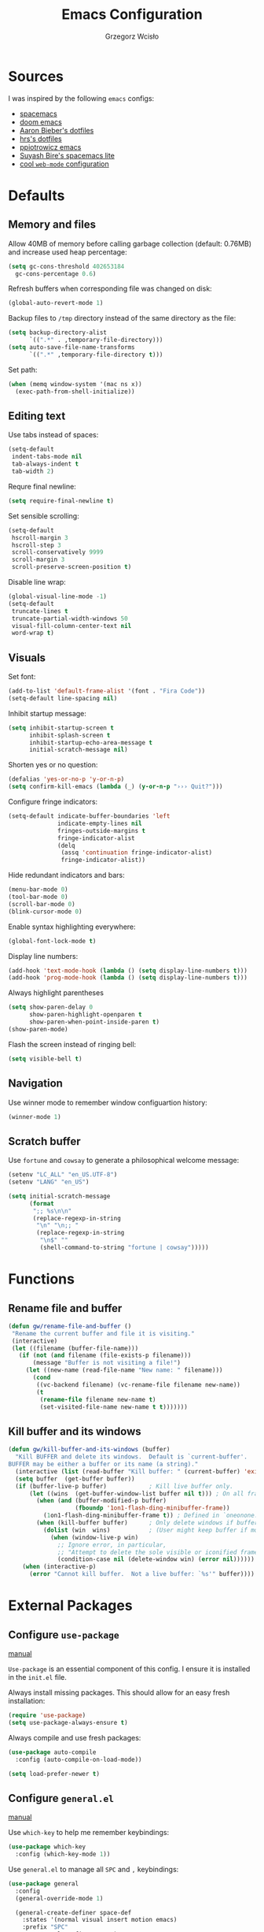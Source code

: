 #+TITLE: Emacs Configuration
#+AUTHOR: Grzegorz Wcisło
#+STARTUP: content

* Sources

I was inspired by the following =emacs= configs:

- [[https://github.com/syl20bnr/spacemacs][spacemacs]]
- [[https://github.com/hlissner/doom-emacs][doom emacs]]
- [[https://github.com/aaronbieber/dotfiles][Aaron Bieber's dotfiles]]
- [[https://github.com/hrs/dotfiles][hrs's dotfiles]]
- [[https://github.com/ppiotrowicz/emacs.d][ppiotrowicz emacs]]
- [[https://github.com/suyashbire1/emacs.d][Suyash Bire's spacemacs lite]]
- [[https://github.com/valignatev/dotfiles/blob/5d9d152bf27c300fc21d673dc5290a0073165425/.emacs.d/init.el][cool =web-mode= configuration]]

* Defaults
** Memory and files

Allow 40MB of memory before calling garbage collection (default:
0.76MB) and increase used heap percentage:

#+BEGIN_SRC emacs-lisp
  (setq gc-cons-threshold 402653184
    gc-cons-percentage 0.6)
#+END_SRC

Refresh buffers when corresponding file was changed on disk:

#+BEGIN_SRC emacs-lisp
  (global-auto-revert-mode 1)
#+END_SRC

Backup files to =/tmp= directory instead of the same directory as the file:

#+BEGIN_SRC emacs-lisp
  (setq backup-directory-alist
        `((".*" . ,temporary-file-directory)))
  (setq auto-save-file-name-transforms
        `((".*" ,temporary-file-directory t)))
#+END_SRC

Set path:

#+BEGIN_SRC emacs-lisp
  (when (memq window-system '(mac ns x))
    (exec-path-from-shell-initialize))
#+END_SRC

** Editing text

Use tabs instead of spaces:

#+BEGIN_SRC emacs-lisp
  (setq-default
   indent-tabs-mode nil
   tab-always-indent t
   tab-width 2)
#+END_SRC

Requre final newline:

#+BEGIN_SRC emacs-lisp
  (setq require-final-newline t)
#+END_SRC

Set sensible scrolling:

#+BEGIN_SRC emacs-lisp
  (setq-default
   hscroll-margin 3
   hscroll-step 3
   scroll-conservatively 9999
   scroll-margin 3
   scroll-preserve-screen-position t)
#+END_SRC

Disable line wrap:

#+BEGIN_SRC emacs-lisp
  (global-visual-line-mode -1)
  (setq-default
   truncate-lines t
   truncate-partial-width-windows 50
   visual-fill-column-center-text nil
   word-wrap t)
#+END_SRC

** Visuals

Set font:

#+BEGIN_SRC emacs-lisp
  (add-to-list 'default-frame-alist '(font . "Fira Code"))
  (setq-default line-spacing nil)
#+END_SRC

Inhibit startup message:

#+BEGIN_SRC emacs-lisp
  (setq inhibit-startup-screen t
        inhibit-splash-screen t
        inhibit-startup-echo-area-message t
        initial-scratch-message nil)
#+END_SRC

Shorten yes or no question:

#+BEGIN_SRC emacs-lisp
  (defalias 'yes-or-no-p 'y-or-n-p)
  (setq confirm-kill-emacs (lambda (_) (y-or-n-p "››› Quit?")))
#+END_SRC

Configure fringe indicators:

#+BEGIN_SRC emacs-lisp
  (setq-default indicate-buffer-boundaries 'left
                indicate-empty-lines nil
                fringes-outside-margins t
                fringe-indicator-alist
                (delq
                 (assq 'continuation fringe-indicator-alist)
                 fringe-indicator-alist))
#+END_SRC

Hide redundant indicators and bars:

#+BEGIN_SRC emacs-lisp
  (menu-bar-mode 0)
  (tool-bar-mode 0)
  (scroll-bar-mode 0)
  (blink-cursor-mode 0)
#+END_SRC

Enable syntax highlighting everywhere:

#+BEGIN_SRC emacs-lisp
  (global-font-lock-mode t)
#+END_SRC

Display line numbers:

#+BEGIN_SRC emacs-lisp
  (add-hook 'text-mode-hook (lambda () (setq display-line-numbers t)))
  (add-hook 'prog-mode-hook (lambda () (setq display-line-numbers t)))
#+END_SRC

Always highlight parentheses

#+BEGIN_SRC emacs-lisp
  (setq show-paren-delay 0
        show-paren-highlight-openparen t
        show-paren-when-point-inside-paren t)
  (show-paren-mode)
#+END_SRC

Flash the screen instead of ringing bell:

#+BEGIN_SRC emacs-lisp
  (setq visible-bell t)
#+END_SRC

** Navigation

Use winner mode to remember window configuartion history:

#+BEGIN_SRC emacs-lisp
  (winner-mode 1)
#+END_SRC

** Scratch buffer

Use =fortune= and =cowsay= to generate a philosophical welcome message:

#+BEGIN_SRC emacs-lisp
  (setenv "LC_ALL" "en_US.UTF-8")
  (setenv "LANG" "en_US")

  (setq initial-scratch-message
        (format
         ";; %s\n\n"
         (replace-regexp-in-string
          "\n" "\n;; "
          (replace-regexp-in-string
           "\n$" ""
           (shell-command-to-string "fortune | cowsay")))))
#+END_SRC

* Functions
** Rename file and buffer

#+BEGIN_SRC emacs-lisp
  (defun gw/rename-file-and-buffer ()
   "Rename the current buffer and file it is visiting."
   (interactive)
   (let ((filename (buffer-file-name)))
     (if (not (and filename (file-exists-p filename)))
         (message "Buffer is not visiting a file!")
       (let ((new-name (read-file-name "New name: " filename)))
         (cond
          ((vc-backend filename) (vc-rename-file filename new-name))
          (t
           (rename-file filename new-name t)
           (set-visited-file-name new-name t t)))))))
#+END_SRC
** Kill buffer and its windows

#+BEGIN_SRC emacs-lisp
(defun gw/kill-buffer-and-its-windows (buffer)
  "Kill BUFFER and delete its windows.  Default is `current-buffer'.
BUFFER may be either a buffer or its name (a string)."
  (interactive (list (read-buffer "Kill buffer: " (current-buffer) 'existing)))
  (setq buffer  (get-buffer buffer))
  (if (buffer-live-p buffer)            ; Kill live buffer only.
      (let ((wins  (get-buffer-window-list buffer nil t))) ; On all frames.
        (when (and (buffer-modified-p buffer)
                   (fboundp '1on1-flash-ding-minibuffer-frame))
          (1on1-flash-ding-minibuffer-frame t)) ; Defined in `oneonone.el'.
        (when (kill-buffer buffer)      ; Only delete windows if buffer killed.
          (dolist (win  wins)           ; (User might keep buffer if modified.)
            (when (window-live-p win)
              ;; Ignore error, in particular,
              ;; "Attempt to delete the sole visible or iconified frame".
              (condition-case nil (delete-window win) (error nil))))))
    (when (interactive-p)
      (error "Cannot kill buffer.  Not a live buffer: `%s'" buffer))))
#+END_SRC

* External Packages
** Configure =use-package=

[[https://jwiegley.github.io/use-package/][manual]]

=Use-package= is an essential component of this config. I ensure it is installed
in the =init.el= file.

Always install missing packages. This should allow for an easy fresh
installation:

#+BEGIN_SRC emacs-lisp
  (require 'use-package)
  (setq use-package-always-ensure t)
#+END_SRC

Always compile and use fresh packages:

#+BEGIN_SRC emacs-lisp
  (use-package auto-compile
    :config (auto-compile-on-load-mode))

  (setq load-prefer-newer t)
#+END_SRC

** Configure =general.el=

[[https://github.com/noctuid/general.el#general-examples][manual]]

Use =which-key= to help me remember keybindings:

#+BEGIN_SRC emacs-lisp
  (use-package which-key
    :config (which-key-mode 1))
#+END_SRC

Use =general.el= to manage all =SPC= and =,= keybindings:

#+BEGIN_SRC emacs-lisp
  (use-package general
    :config
    (general-override-mode 1)

    (general-create-definer space-def
      :states '(normal visual insert motion emacs)
      :prefix "SPC"
      :non-normal-prefix "C-SPC")

    (general-create-definer comma-def
      :states '(normal visual insert motion emacs)
      :prefix ","
      :non-normal-prefix "C-,")

    (general-define-key
      "M-q" 'delete-window)

    (general-define-key
      :keymaps 'key-translation-map
      "ESC" (kbd "C-g"))

    (space-def
      ""     nil
      ":"   'execute-extended-command

      "c"   (general-simulate-key "C-c" :which-key "C-c")
      "h"   (general-simulate-key "C-h" :which-key "C-h")
      "u"   (general-simulate-key "C-u" :which-key "C-u")
      "x"   (general-simulate-key "C-x" :which-key "C-x")

      "lp"  'list-packages

      "w"   '(:ignore t :which-key "Windows")
      "ww"  'other-window
      "w\\" 'split-window-right
      "w-"  'split-window-below
      "wm"  'maximize-window
      "w="  'balance-windows
      "wo"  'delete-other-windows
      "wh"  'winner-undo
      "wl"  'winner-redo

      "b"   '(:ignore t :which-key "Buffers")
      "bb"  'mode-line-other-buffer
      "bd"  'kill-this-buffer
      "b]"  'next-buffer
      "b["  'previous-buffer
      "bq"  'kill-buffer-and-window
      "bR"  'gw/rename-file-and-buffer
      "br"  'revert-buffer

      "f"   '(:ignore t :which-key "Files")

      "a"   '(:ignore t :which-key "Applications")
      "ad"  'dired
      "ac"  'calendar))
#+END_SRC

** Configure =hydra=

[[https://github.com/abo-abo/hydra][manual]]

Use =hydra= and define a window resizing hydra:

#+BEGIN_SRC emacs-lisp
  (use-package hydra
  :config
  (defhydra hydra-window (:hint nil)
    "Resize windows"
    ("h" shrink-window-horizontally)
    ("l" enlarge-window-horizontally)
    ("k" enlarge-window)
    ("j" shrink-window)
    ("=" balance-windows))

  :general
  (space-def
    "wr"  '(hydra-window/body :which-key "resize")))
#+END_SRC

** Configure =evil-mode=

[[https://github.com/emacs-evil/evil][manual]]

Configure =evil= behavior:

#+BEGIN_SRC emacs-lisp
  (defun gw/config-evil ()
    (define-key evil-normal-state-map [escape] 'keyboard-quit)
    (define-key evil-visual-state-map [escape] 'keyboard-quit)
    (define-key minibuffer-local-map [escape] 'minibuffer-keyboard-quit)
    (define-key minibuffer-local-ns-map [escape] 'minibuffer-keyboard-quit)
    (define-key minibuffer-local-completion-map [escape] 'minibuffer-keyboard-quit)
    (define-key minibuffer-local-must-match-map [escape] 'minibuffer-keyboard-quit)
    (define-key minibuffer-local-isearch-map [escape] 'minibuffer-keyboard-quit)

    (dolist (mode '(dired-mode neotree-mode eshell-mode term-mode))
      (add-to-list 'evil-emacs-state-modes mode))
    (delete 'term-mode evil-insert-state-modes)
    (delete 'eshell-mode evil-insert-state-modes))
#+END_SRC

Enable =evil-mode=:

#+BEGIN_SRC emacs-lisp
  (use-package evil
    :custom
    (evil-echo-state nil)

    :config
    (add-hook 'evil-mode-hook 'gw/config-evil)
    (evil-mode 1)

    :general
    (general-define-key
     "M-h" 'evil-window-left
     "M-j" 'evil-window-down
     "M-k" 'evil-window-up
     "M-l" 'evil-window-right))
#+END_SRC

Enable =surround=:

#+BEGIN_SRC emacs-lisp
  (use-package evil-surround
    :config (global-evil-surround-mode t))
#+END_SRC

Enable =commentary=:

#+BEGIN_SRC emacs-lisp
  (use-package evil-commentary
    :config (evil-commentary-mode t))
#+END_SRC

** Configure =ivy=, =counsel= and =swiper=

[[http://oremacs.com/swiper/][manual]]

Configure ivy completion:

#+BEGIN_SRC emacs-lisp
  (use-package ivy
    :custom
    (ivy-use-virtual-buffers t)
    (ivy-count-format "%d/%d ")
    (ivy-mode 1)

    :config
    (define-key ivy-minibuffer-map [escape] 'minibuffer-keyboard-quit))
#+END_SRC

Configure counsel search:

#+BEGIN_SRC emacs-lisp
  (use-package counsel
    :after ivy

    :config
    (counsel-mode 1)

    :general
    (space-def
     "SPC" 'counsel-M-x
     ":"   'counsel-M-x
     "ff"  'counsel-find-file
     "fr"  'counsel-recentf))
#+END_SRC

Use swiper for convenient searching:

#+BEGIN_SRC emacs-lisp
  (use-package swiper
    :general
    (space-def
      "/"   '(:ignore t :which-key "Search")
      "//"  'swiper))
#+END_SRC

** Configure =smex=

[[https://github.com/nonsequitur/smex/][manual]]

#+BEGIN_SRC emacs-lisp
  (use-package smex)
#+END_SRC

** Configure =shackle=

[[https://github.com/wasamasa/shackle][manual]]

Use shackle to keep =neotree= on the right and keep other buffers in check:

#+BEGIN_SRC emacs-lisp
  (use-package shackle
    :config
    (shackle-mode)

    :custom
    (shackle-rules '((neotree-mode :align left)))
    (shackle-default-rule '(:select t)))
#+END_SRC

Add helper macro:

#+BEGIN_SRC emacs-lisp
  (defmacro def-popup! (&rest params)
    `(push ',params shackle-rules))
#+END_SRC

** Configure =neotree=

[[https://github.com/jaypei/emacs-neotree][manual]]

Neotree project dir helper function:

#+BEGIN_SRC emacs-lisp
  (defun gw/neotree-project-dir ()
      "Open NeoTree using the projectile root if possible."
    (interactive)
    (let ((project-dir (projectile-project-root))
          (file-name (buffer-file-name)))
      (neotree-toggle)
      (if project-dir
          (if (neo-global--window-exists-p)
              (progn
                (neotree-dir project-dir)
                (neotree-find file-name)))
        (message "Could not find project root."))))
#+END_SRC

Use neotree with custom =vi= keybindings:

#+BEGIN_SRC emacs-lisp
  (use-package neotree
    :custom
    (neo-smart-open t)
    (neo-window-width 40)
    (neo-confirm-create-file #'off-p)
    (neo-confirm-create-directory #'off-p)
    (neo-show-updir-line nil)
    (neo-hidden-regexp-list
     '(;; vcs folders
       "^\\.\\(git\\|hg\\|svn\\)$"
       ;; compiled files
       "\\.\\(pyc\\|o\\|elc\\|lock\\|css.map\\)$"
       ;; generated files, caches or local pkgs
       "^\\(node_modules\\|vendor\\|.\\(project\\|cask\\|yardoc\\|sass-cache\\)\\)$"
       ;; org-mode folders
       "^\\.\\(sync\\|export\\|attach\\)$"
       "~$"
       "^#.*#$"))

    :general
    (space-def
     "pe"  'gw/neotree-project-dir
     "fe"  'neotree-show)

    (:keymaps 'neotree-mode-map
              "f" 'neotree-stretch-toggle
              "." 'neotree-hidden-file-toggle
              "j" 'neotree-next-line
              "k" 'neotree-previous-line
              "h" 'neotree-select-up-node
              "l" 'neotree-quick-look
              "L" 'neotree-enter
              "r" 'neotree-rename-node
              "d" 'neotree-delete-node
              "c" 'neotree-create-node))
#+END_SRC

** Configure =projectile=

[[https://www.projectile.mx/en/latest/][manual]]

Configure =projectile= to use my project paths and =ivy= completion:

#+BEGIN_SRC emacs-lisp
  (use-package projectile
    :after (ivy)
    :custom
    (projectile-project-search-path '("~/Documents/" "~/Upside/"))
    (projectile-command-map nil)
    (projectile-completion-system 'ivy)

    :config
    (projectile-mode 1)

    :general
    (space-def
     "p"   '(:ignore t :which-key "Project")
     "pp"  'projectile-switch-project
     "pf"  'projectile-find-file
     "fp"  'projectile-find-file
     "pc"  'projectile-compile-project
     "pb"  'projectile-switch-to-buffer
     "bp"  'projectile-switch-to-buffer
     "pk"  'projectile-kill-buffers
     "ps"  'projectile-run-eshell
     "pt"  'projectile-toggle-between-implementation-and-test))
#+END_SRC

Use =counsel-projectile= for =counsel= integration:

#+BEGIN_SRC emacs-lisp
  (use-package counsel-projectile
    :after (counsel projectile)

    :general
    (space-def
      "p"   '(:ignore t :which-key "Project")
      "pp"  'counsel-projectile-switch-project
      "pf"  'counsel-projectile-find-file-dwim
      "fp"  'counsel-projectile-find-file-dwim
      "pd"  'counsel-projectile-find-dir
      "pa"  'counsel-projectile-ag
      "pb"  'counsel-projectile-switch-to-buffer
      "bp"  'counsel-projectile-switch-to-buffer
      "pg"  'counsel-projectile-git-grep))
#+END_SRC

** Configure =flycheck=

[[https://www.flycheck.org/en/latest/][manual]]

Use =flycheck= wherever possible, show errors on the side:

#+BEGIN_SRC emacs-lisp
  (use-package flycheck
    :config
    (global-flycheck-mode)

    :custom
    (flycheck-highlighting-mode nil)
    (flycheck-indication-mode 'left-fringe)

    :general
    (space-def
     "e"   '(:ignore t :which-key "Errors")
     "ed"  'flycheck-disable-checker
     "ee"  'flycheck-list-errors
     "em"  'flycheck-mode
     "en"  'flycheck-next-error
     "ep"  'flycheck-previous-error
     "eb"  'flycheck-buffer))
#+END_SRC

** Configure =flyspell=

#+BEGIN_SRC emacs-lisp
  (use-package flyspell-correct-ivy
    :commands (flyspell-correct-word-generic)
    :general
     (:keymaps '(flyspell-mode-map)
      :states '(normal visual)
      "zs" 'flyspell-correct-word-generic
      "z=" 'flyspell-buffer))
#+END_SRC

** Configure =dumb-jump=

[[https://github.com/jacktasia/dumb-jump][manual]]

Use dumb jump as the default way of jumping to stuffs:

#+BEGIN_SRC emacs-lisp
  (use-package dumb-jump
    :custom
    (dumb-jump-selector 'ivy)
    (dumb-jump-aggressive nil)
    (dumb-jump-force-searcher 'ag)

    :general
    (space-def
     "j"   '(:ignore t :which-key "Jump")
     "jj"  'dumb-jump-go
     "jb"  'dumb-jump-back))
#+END_SRC

** Configure =company-mode=

[[http://company-mode.github.io/][manual]]

Use company mode for auto completion:

#+BEGIN_SRC emacs-lisp
  (use-package company
    :custom
    (company-idle-delay 0.2)
    (company-minimum-prefix-length 1)
    (company-selection-wrap-around t)
    :config
    (company-tng-configure-default)
    :hook
    (after-init . global-company-mode))
#+END_SRC

** Configure =git=
*** =Magit=

[[https://magit.vc/][manual]]

Use =magit= to work with git repositories:

#+BEGIN_SRC emacs-lisp
  (use-package magit
    :general
    (space-def
     "g"   '(:ignore t :which-key "Git")
     "gs"  'magit-status
     "gc"  'magit-commit-create
     "gC"  'magit-commit
     "gd"  'magit-diff-unstaged
     "gD"  'magit-diff-staged
     "gb"  'magit-blame
     "gl"  'magit-log-current))

  (use-package evil-magit
    :after (evil magit)
    :hook (magit-mode . evil-magit-init))
#+END_SRC

*** =git-gutter=

[[https://github.com/syohex/emacs-git-gutter][manual]]

Use =git-gutter= to show modified lines and work with hunks:

#+BEGIN_SRC emacs-lisp
  (use-package git-gutter
    :custom
    (git-gutter:window-width 1)
    (git-gutter:added-sign "|")
    (git-gutter:deleted-sign "|")
    (git-gutter:modified-sign "|")

    :config
    (add-to-list 'git-gutter:update-hooks 'focus-in-hook)
    (global-git-gutter-mode +1)

    :general
    (space-def
     "g"   '(:ignore t :which-key "Git")
     "gh"  '(:ignore t :which-key "Hunks")
     "ghn" 'git-gutter:next-hunk
     "ghp" 'git-gutter:previous-hunk
     "ghd" 'git-gutter:popup-hunk
     "ghs" 'git-gutter:stage-hunk
     "ghr" 'git-gutter:revert-hunk))
#+END_SRC

*** =gitignore-mode=

[[https://github.com/magit/git-modes][manual]]

Use =.gitignore= syntax highlighting:

#+BEGIN_SRC emacs-lisp
  (use-package gitignore-mode
    :mode ("/\\.gitignore$"
           "/\\.git/info/exclude$"
           "/git/ignore$"))
#+END_SRC

** Configure =engine-mode=

[[https://github.com/hrs/engine-mode][manual]]

Engine mode allows for searching and openings search results in a
browser using an arbitrary search engine (=%s= is replaced either by
selected text or entered text):

#+BEGIN_SRC emacs-lisp
  (use-package engine-mode
  :config
  (engine-mode 1)
  (defengine duckduckgo
  "https://duckduckgo.com/?q=%s")
  (defengine github
  "https://github.com/search?ref=simplesearch&q=%s")
  (defengine stack-overflow
  "https://stackoverflow.com/search?q=%s")
  (defengine wikipedia
  "http://www.wikipedia.org/search-redirect.php?language=en&go=Go&search=%s")
  (defengine wolfram-alpha
  "http://www.wolframalpha.com/input/?i=%s")

  :general
  (space-def
      "/"   '(:ignore t :which-key "Search")
      "/d"  '(engine/search-duckduckgo :which-key "DuckDuckGo")
      "/g"  '(engine/search-github :which-key "GitHub")
      "/s"  '(engine/search-stack-overflow :which-key "Stack Overflow")
      "/w"  '(engine/search-wikipedia :which-key "Wikipedia")
      "/a"  '(engine/search-wolfram-alpha :which-key "Wolfram Alpha")))
#+END_SRC

* Applications
** =org-mode=
*** Enable =org-mode=

[[https://orgmode.org/][manual]]

Use =org-mode=:

#+BEGIN_SRC emacs-lisp
  (use-package org
    :config
    (define-key org-mode-map (kbd "M-h") nil))
#+END_SRC

Open =.org=, =.org_archive= and =.txt= files in =org-mode=:

#+BEGIN_SRC emacs-lisp
  (add-to-list 'auto-mode-alist '("\\.\\(org\\|org_archive\\|txt\\)$" . org-mode))
#+END_SRC

Disable text indentation:

#+BEGIN_SRC emacs-lisp
  (setq org-adapt-indentation nil)
#+END_SRC

*** Visuals

Use syntax highlighting in source blocks while editing:

#+BEGIN_SRC emacs-lisp
  (setq org-src-fontify-natively t)
#+END_SRC

*** Literate programming

Make TAB act as if it were issued in a buffer of the language’s major mode:

#+BEGIN_SRC emacs-lisp
  (setq org-src-tab-acts-natively t)
#+END_SRC

Quickly insert a block of elisp:

#+BEGIN_SRC emacs-lisp
  (add-to-list 'org-structure-template-alist
               '("el" "#+BEGIN_SRC emacs-lisp\n?\n#+END_SRC"))
#+END_SRC

Quickly insert a block of bash:

#+BEGIN_SRC emacs-lisp
  (add-to-list 'org-structure-template-alist
               '("sh" "#+BEGIN_SRC sh\n?\n#+END_SRC"))
#+END_SRC

Quickly insert a block of ruby:

#+BEGIN_SRC emacs-lisp
  (add-to-list 'org-structure-template-alist
               '("rb" "#+BEGIN_SRC ruby\n?\n#+END_SRC"))
#+END_SRC

Allow babel to evaluate source blocks:

#+BEGIN_SRC emacs-lisp
  (org-babel-do-load-languages
   'org-babel-load-languages
   '((emacs-lisp . t)
     (shell . t)
     (ruby . t)))
#+END_SRC

Don't ask before evaluating source blocks:

#+BEGIN_SRC emacs-lisp
  (setq org-confirm-babel-evaluate nil)
#+END_SRC

*** Keybindings

#+BEGIN_SRC emacs-lisp
  (space-def
    "o"   '(:ignore t :which-key "Org")
    "ol"  'org-store-link
    "oa"  'org-agenda
    "oc"  'org-capture
    "ob"  'org-switchb)
#+END_SRC

#+BEGIN_SRC emacs-lisp
  (comma-def
    :keymaps 'org-mode-map
    ","   'org-ctrl-c-ctrl-c
    "t"   'org-todo
    "w"   'org-set-tags
    "r"   'org-refile
    "c"   '(:ignore t :which-key "Clock")
    "ci"  'org-clock-in
    "co"  'org-clock-out
    "a"   'org-archive-subtree-default)
#+END_SRC

*** Files

Set =org= directory:

#+BEGIN_SRC emacs-lisp
  (setq org-directory "~/org")
#+END_SRC

Save all =org= buffers one minute before full hour:

#+BEGIN_SRC emacs-lisp
  (run-at-time "00:59" 3600 'org-save-all-org-buffers)
#+END_SRC

*** Capture templates

Define capture templates for todos and time related tasks:

#+BEGIN_SRC emacs-lisp
  (setq org-capture-templates
        '(("t" "todo" entry
           (file+headline "inbox.org" "Tasks")
           "* TODO %i%?\n%U\n%a\n" :clock-in t :clock-resume t)
          ("T" "Tickler" entry
           (file+headline "tickler.org" "Tickler")
           "* %i%?\n%U\n")
          ("l" "TIL" entry
           (file+headline "til.org" "TIL")
           "* %i%?\n%U\n")))
#+END_SRC

Start capture in insert mode:

#+BEGIN_SRC emacs-lisp
  (add-hook 'org-capture-mode-hook 'evil-insert-state)
#+END_SRC

*** Refiling

Specify refile (moving todos around) targets:

#+BEGIN_SRC emacs-lisp
  (setq org-refile-targets
        '(("current.org" :maxlevel . 3)
          ("someday.org" :level . 1)
          ("tickler.org" :maxlevel . 2)))
#+END_SRC

Show full tree path in refile prompt:

#+BEGIN_SRC emacs-lisp
  (setq org-refile-use-outline-path t)
  (setq org-outline-path-complete-in-steps nil)
#+END_SRC

Exclude DONE state tasks from refile targets:

#+BEGIN_SRC emacs-lisp
(defun gw/verify-refile-target ()
  "Exclude todo keywords with a done state from refile targets"
  (not (member (nth 2 (org-heading-components)) org-done-keywords)))

(setq org-refile-target-verify-function 'gw/verify-refile-target)
#+END_SRC

Change =ivy= auto completion initial state:

#+BEGIN_SRC emacs-lisp
  (setcdr (assoc 'org-refile ivy-initial-inputs-alist) "")
  (setcdr (assoc 'org-agenda-refile ivy-initial-inputs-alist) "")
  (setcdr (assoc 'org-capture-refile ivy-initial-inputs-alist) "")
#+END_SRC

*** Todos

Specify todo states:

#+BEGIN_SRC emacs-lisp
  (setq org-todo-keywords '((sequence "TODO(t)" "WAIT(w@)" "|" "DONE(d!)" "CANCELLED(c@)")))
#+END_SRC

Put state changes log into =LOGBOOK=:

#+BEGIN_SRC emacs-lisp
  (setq org-log-into-drawer t)
#+END_SRC

Add triggers that fire on todo state changes and set appropriate tags:

#+BEGIN_SRC emacs-lisp
  (setq org-todo-state-tags-triggers
        '(("CANCELLED" ("CANCELLED" . t))
          ("WAITING" ("WAITING" . t))
          (done ("WAITING"))
          ("TODO" ("WAITING") ("CANCELLED"))
          ("DONE" ("WAITING") ("CANCELLED"))))
#+END_SRC

*** Tags

Configure tags with fast selection keys:

#+BEGIN_SRC emacs-lisp
  (setq org-tag-alist
        '((:startgroup)
          ("@email" . ?m)
          ("@phone" . ?p)
          ("@internet" . ?i)
          ("@errand" . ?e)
          ("@home" . ?h)
          ("@office" . ?o)
          ("@university" . ?u)
          (:endgroup)
          ("WAITING" . ?w)
          ("CANCELLED" . ?c)
          ("PERSONAL" . ?P)
          ("WORK" . ?W)
          ("UNIVERSITY" . ?U)))
#+END_SRC

Allow setting above tags without the prompt:

#+BEGIN_SRC emacs-lisp
  (setq org-fast-tag-selection-single-key 'expert)
#+END_SRC

*** Clocking

Remove log entries that take no time:

#+BEGIN_SRC emacs-lisp
  (setq org-clock-out-remove-zero-time-clocks t)
#+END_SRC

Remove empty logbooks after clocking out:

#+BEGIN_SRC emacs-lisp
  (defun gw/remove-empty-drawer-on-clock-out ()
    (interactive)
    (save-excursion
      (beginning-of-line 0)
      (org-remove-empty-drawer-at "LOGBOOK" (point))))

  (add-hook 'org-clock-out-hook 'gw/remove-empty-drawer-on-clock-out 'append)
#+END_SRC

Configure clock reporting view:

#+BEGIN_SRC emacs-lisp
  (setq org-agenda-clockreport-parameter-plist
        (quote (:link t :maxlevel 5 :fileskip0 t :compact t :narrow 80)))
#+END_SRC

*** Agenda

Show only the first entry in each project:

#+BEGIN_SRC emacs-lisp
  (defun my-org-agenda-skip-all-siblings-but-first ()
    "Skip all but the first non-done entry."
    (let (should-skip-entry)
      (unless (org-current-is-todo)
        (setq should-skip-entry t))
      (save-excursion
        (while (and (not should-skip-entry) (org-goto-sibling t))
          (when (org-current-is-todo)
            (setq should-skip-entry t))))
      (when should-skip-entry
        (or (outline-next-heading)
            (goto-char (point-max))))))

  (defun org-current-is-todo ()
    (string= "TODO" (org-get-todo-state)))
#+END_SRC

 Set =org= agenda files:

 #+BEGIN_SRC emacs-lisp
   (setq org-agenda-files
         '("~/org/inbox.org"
           "~/org/current.org"
           "~/org/tickler.org"))
 #+END_SRC

Set custom commands for filtering tags:

#+BEGIN_SRC emacs-lisp
  (setq org-agenda-custom-commands
        '(("m" "Email" tags-todo "@email"
           ((org-agenda-overriding-header "Email")
            (org-agenda-skip-function #'my-org-agenda-skip-all-siblings-but-first)))
          ("e" "Errand" tags-todo "@errand"
           ((org-agenda-overriding-header "Errand")
            (org-agenda-skip-function #'my-org-agenda-skip-all-siblings-but-first)))
          ("h" "At home" tags-todo "@home"
           ((org-agenda-overriding-header "Home")
            (org-agenda-skip-function #'my-org-agenda-skip-all-siblings-but-first)))
          ("o" "At the office" tags-todo "@office"
           ((org-agenda-overriding-header "Office")
            (org-agenda-skip-function #'my-org-agenda-skip-all-siblings-but-first)))
          ("u" "At the university" tags-todo "@university"
           ((org-agenda-overriding-header "University")
            (org-agenda-skip-function #'my-org-agenda-skip-all-siblings-but-first)))))
#+END_SRC

** =TRAMP=

Use ssh as default =TRAMP= method:

#+BEGIN_SRC elisp
  (with-eval-after-load 'tramp
    (setq tramp-default-method "ssh"))
#+END_SRC

* Programming languages
** C

Setup indentation:

#+BEGIN_SRC emacs-lisp
  (setq-default c-basic-offset 4 c-default-style "linux")
  (setq-default tab-width 2 indent-tabs-mode nil)
#+END_SRC

Display function documentation with =eldoc=:

#+BEGIN_SRC emacs-lisp
  (use-package c-eldoc
    :config
    (add-hook 'c-mode-hook 'c-turn-on-eldoc-mode))
#+END_SRC

** Docker

Add dockerfile syntax highlighting:

#+BEGIN_SRC emacs-lisp
(use-package dockerfile-mode
  :mode "Dockerfile\\'")
#+END_SRC

** Elixir

#+BEGIN_SRC emacs-lisp
  (use-package elixir-mode
    :mode "\\.ex\\'")

  (use-package alchemist
    :general
    (comma-def
      :keymaps 'alchemist-mode-keymap
      ","   '(alchemist-mix                           :which-key "Mix")
      ":"   '(alchemist-mix                           :which-key "Mix")
      "a"   '(alchemist-project-toggle-file-and-tests :which-key "alternate")
      "g"   '(alchemist-goto-list-symbol-definitions  :which-key "symbols")))
#+END_SRC

** Elm

#+BEGIN_SRC emacs-lisp
  (use-package elm-mode)
#+END_SRC

** Erlang

#+BEGIN_SRC emacs-lisp
  (use-package erlang
    :config
    (setq erlang-root-dir "/usr/lib/erlang")
    (setq exec-path (cons "/usr/lib/erlang/bin" exec-path))
    (add-hook 'erlang-mode-hook '(lambda() (setq indent-tabs-mode nil)))
    (require 'erlang-start))
#+END_SRC

** GraphQL

#+BEGIN_SRC emacs-lisp
  (use-package graphql-mode)
#+END_SRC

** Haskell

#+BEGIN_SRC emacs-lisp
  (use-package haskell-mode
    :mode "\\.hs\\'")
#+END_SRC

** JavaScript

#+BEGIN_SRC emacs-lisp
  (use-package rjsx-mode)
#+END_SRC

#+BEGIN_SRC emacs-lisp
  (use-package json-mode)
#+END_SRC

Allow other modes to find executables inside project =node_modules=:

#+BEGIN_SRC emacs-lisp
  (use-package add-node-modules-path
    :hook
    (js2-mode . add-node-modules-path))
#+END_SRC

** LaTeX

#+BEGIN_SRC emacs-lisp
  (use-package tex
    :ensure auctex)
#+END_SRC

** =restclient-mode=

#+BEGIN_SRC emacs-lisp
(use-package restclient
  :custom
  (restclient-inhibit-cookies t))
#+END_SRC

** Ruby

Setup =ruby-mode=:

#+BEGIN_SRC emacs-lisp
  (use-package ruby-mode
    :custom
    (ruby-insert-encoding-magic-comment nil)

    :general
    (comma-def
      :keymaps 'ruby-mode-map
      "q"  '((lambda ()
               (interactive)
               (progn
                 (gw/kill-buffer-and-its-windows "*Bundler*")
                 (gw/kill-buffer-and-its-windows "*rspec-compilation*")
                 (gw/kill-buffer-and-its-windows "*RuboCop.+*")))
             :which-key "Close popups")))
#+END_SRC

Setup =robe=:

#+BEGIN_SRC emacs-lisp
  (use-package robe
    :config
    (add-hook 'ruby-mode-hook 'robe-mode)
    (eval-after-load 'company
      '(push 'company-robe company-backends))

    :general
    (comma-def
      :keymaps 'ruby-mode-map
       "j"   '(robe-jump :which-key "jump")
       "d"   '(robe-doc :which-key "docs")))
#+END_SRC

Setup =rvm=:

#+BEGIN_SRC emacs-lisp
  (use-package rvm
    :config
    (rvm-autodetect-ruby))
#+END_SRC

Setup =inf-ruby=:

#+BEGIN_SRC emacs-lisp
  (use-package inf-ruby)
#+END_SRC

Setup =bundler=:

#+BEGIN_SRC emacs-lisp
  (use-package bundler
    :config
    (def-popup! "\\*Bundler\\*" :align below :size 14 :noselect t :regexp t :popup t)

    :general
    (comma-def
      :keymaps 'ruby-mode-map
       "b"   '(:ignore t :which-key "Bundle")
       "bi"  '(bundle-install :which-key "install")
       "bo"  '(bundle-open :which-key "open")
       "be"  '(bundle-exec :which-key "exec")
       "bc"  '(bundle-console :which-key "console")
       "bu"  '(bundle-update :which-key "update")))
#+END_SRC

Setup =rspec-mode=:

#+BEGIN_SRC emacs-lisp
  (use-package rspec-mode
    :config
    (def-popup! "\\*rspec-compilation\\*" :align below :size 14 :noselect t :regexp t :popup t)

    :general
    (comma-def
      :keymaps '(rspec-mode-keymap ruby-mode-map)
       "t"   '(:ignore t :which-key "Test")
       "ta"  '(rspec-verify-all :which-key "verify all")
       "tb"  '(rspec-verify :which-key "verify")
       "tl"  '(rspec-run-last-failed :which-key "run last failed")
       "tr"  '(rspec-rerun :which-key "rerun")
       "tt"  '(rspec-verify-single :which-key "verify single")))
#+END_SRC

Setup =rubocop=:

#+BEGIN_SRC emacs-lisp
  (use-package rubocop
    :config
    (def-popup! "\\*RuboCop.+\\*" :align below :size 14 :select t :regexp t)
    (add-hook 'ruby-mode-hook #'rubocop-mode)

    :general
    (comma-def
      :keymaps 'ruby-mode-map
       "r"   '(:ignore t :which-key "Rubocop")
       "rp"  '(rubocop-check-project :which-key "check project")
       "rr"  '(rubocop-check-current-file    :which-key "check file")
       "ra"  '(rubocop-autocorrect-current-file :which-key "autocorrect file")))
#+END_SRC

Setup =projectile-rails=:

https://github.com/asok/projectile-rails

#+BEGIN_SRC emacs-lisp
  (use-package projectile-rails
    :config
    (projectile-rails-global-mode)

    :general
    (comma-def
      :keymaps '(projectile-rails-mode-map ruby-mode-map)
       "f"   '(:ignore t :which-key "Find")
       "fm"  '(projectile-rails-find-model :which-key "model")
       "fM"  '(projectile-rails-find-current-model :which-key "current model")
       "fc"  '(projectile-rails-find-controller :which-key "controller")
       "fC"  '(projectile-rails-find-current-controller :which-key "current controller")
       "fv"  '(projectile-rails-find-view :which-key "view")
       "fV"  '(projectile-rails-find-current-view :which-key "current view")
       "fh"  '(projectile-rails-find-helper :which-key "helper")
       "fH"  '(projectile-rails-find-current-helper :which-key "current helper")
       "ft"  '(projectile-rails-find-spec :which-key "test")
       "fT"  '(projectile-rails-find-current-spec :which-key "current test")
       "a"   '(projectile-rails-find-current-spec :which-key "current test")
       "fn"  '(projectile-rails-find-migration :which-key "migration")
       "fN"  '(projectile-rails-find-current-migration :which-key "current migration")

       "g"   '(:ignore t :which-key "Goto")
       "gg"  '(projectile-rails-goto-gemfile :which-key "gemfile")
       "gr"  '(projectile-rails-goto-routes :which-key "routes")
       "gd"  '(projectile-rails-goto-schema :which-key "schema")
       "gs"  '(projectile-rails-goto-seeds :which-key "seeds")
       "gh"  '(projectile-rails-goto-spec-helper :which-key "spec helper")))
#+END_SRC

** TypeScript

[[https://github.com/ananthakumaran/tide][manual]]

Use =flycheck=, =eldoc= and =company-mode= with =tide=:

#+BEGIN_SRC emacs-lisp
  (defun gw/setup-tide-mode ()
    (interactive)
    (tide-setup)
    (flycheck-mode +1)
    (setq flycheck-check-syntax-automatically '(save mode-enabled))
    (eldoc-mode +1)
    (tide-hl-identifier-mode +1)
    (company-mode +1)
    (setq tide-format-options '(:indentSize 2))
    (setq typescript-indent-level 2
          typescript-expr-indent-offset 2))
#+END_SRC

Install =typescript-mode=

#+BEGIN_SRC emacs-lisp
  (use-package typescript-mode)
#+END_SRC

Setup =tide= and relevant hooks:

#+BEGIN_SRC emacs-lisp
  (use-package tide
    :after (typescript-mode company flycheck)

    :hook ((typescript-mode . tide-setup)
           (typescript-mode . tide-hl-identifier-mode)))
#+END_SRC

** Web Mode
*** web mode

#+BEGIN_SRC emacs-lisp
  (use-package web-mode
    :init
    (setq web-mode-block-padding 2
          web-mode-code-indent-offset 2
          web-mode-code-indent-offset 2
          web-mode-comment-style 2
          web-mode-css-indent-offset 2
          web-mode-enable-auto-closing t
          web-mode-auto-close-style 2
          web-mode-enable-auto-pairing t
          web-mode-enable-comment-keywords t
          web-mode-enable-html-entities-fontification t
          web-mode-enable-css-colorization t
          web-mode-enable-current-element-highlight t
          web-mode-markup-indent-offset 2)
    :mode
    (("\\.html?\\'" . web-mode)
     ("\\.tsx\\'" . web-mode)
     ("\\.jsx\\'" . web-mode)
     ("\\.js\\'" . web-mode))
    :hook
    ((web-mode . (lambda ()
                   (setq evil-shift-width 2)))))
     ;;               (when (or (string-equal "tsx" (file-name-extension buffer-file-name))
     ;;                         (string-equal "jsx" (file-name-extension buffer-file-name))
     ;;                         (string-equal "js" (file-name-extension buffer-file-name)))
     ;;                 (setup-tide-mode))))
     ;; (web-mode . rjsx-minor-mode)))
#+END_SRC
*** company web mode

#+BEGIN_SRC emacs-lisp
  (use-package company-web
    :after company
    :hook (web-mode . (lambda ()
      (add-to-list 'company-backends 'company-web-html))))
#+END_SRC

** YAML

Use syntax highlighting for =yaml= files:

#+BEGIN_SRC emacs-lisp
  (use-package yaml-mode)
#+END_SRC

* Themes and color schemes
** DOOOOM!!!

[[https://github.com/hlissner/emacs-doom-themes][manual]]

Install fonts used by =doom=

#+BEGIN_SRC emacs-lisp
  (use-package all-the-icons)
#+END_SRC

Configure =doom= theme:

#+BEGIN_SRC emacs-lisp
  (use-package doom-themes
    :after all-the-icons

    :config
    (load-theme 'doom-one t)
    (doom-themes-visual-bell-config)
    (doom-themes-neotree-config)
    (doom-themes-org-config)

    :custom
    (doom-themes-enable-bold t)
    (doom-themes-enable-italic t)
    (doom-themes-neotree-file-icons 1)
    (doom-neotree-enable-variable-pitch nil))
#+END_SRC

Configure =doom= modeline:

#+BEGIN_SRC emacs-lisp
  (use-package doom-modeline
    :after
    (all-the-icons doom-themes)

    :custom
    (doom-modeline-buffer-file-name-style 'truncate-all)

    :hook
    (after-init . doom-modeline-init))
#+END_SRC

** Solaire

[[https://github.com/hlissner/emacs-solaire-mode][manual]]

Solaire mode highlighs =real= buffers:

#+BEGIN_SRC emacs-lisp
  (use-package solaire-mode
    :hook
    ((change-major-mode after-revert ediff-prepare-buffer) . turn-on-solaire-mode)
    :config
    (solaire-global-mode)
    (add-hook 'minibuffer-setup-hook #'solaire-mode-in-minibuffer))
#+END_SRC

** Rainbow

Use rainbow parentheses when programming:

#+BEGIN_SRC emacs-lisp
  (use-package rainbow-delimiters
    :hook
    (prog-mode . rainbow-delimiters-mode))
#+END_SRC
